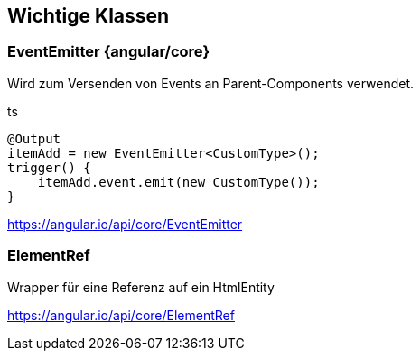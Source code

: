 == Wichtige Klassen

=== EventEmitter {angular/core}

Wird zum Versenden von Events an Parent-Components verwendet.

.ts
[source]
@Output
itemAdd = new EventEmitter<CustomType>();
trigger() {
    itemAdd.event.emit(new CustomType());
}

https://angular.io/api/core/EventEmitter

=== ElementRef

Wrapper für eine Referenz auf ein HtmlEntity

https://angular.io/api/core/ElementRef
